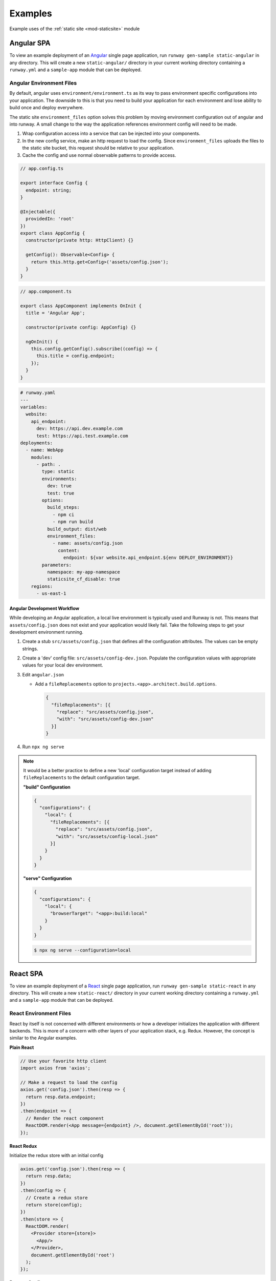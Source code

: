 .. _staticsite-examples:

########
Examples
########

Example uses of the :ref:`static site <mod-staticsite>` module


***********
Angular SPA
***********

To view an example deployment of an `Angular <https://angular.io/>`__ single page application, run ``runway gen-sample static-angular`` in any directory.
This will create a new ``static-angular/`` directory in your current working directory containing a ``runway.yml`` and a ``sample-app`` module that can be deployed.

Angular Environment Files
-------------------------
By default, angular uses ``environment/environment.ts`` as its way to pass environment specific configurations into
your application. The downside to this is that you need to build your application for each environment and lose ability
to build once and deploy everywhere. 

The static site ``environment_files`` option solves this problem by moving environment configuration out of angular and
into runway. A small change to the way the application references environment config will need to be made.

#. Wrap configuration access into a service that can be injected into your components.

#. In the new config service, make an http request to load the config. Since ``environment_files`` uploads the files to
   the static site bucket, this request should be relative to your application.

#. Cache the config and use normal observable patterns to provide access.

.. code-block:: typescript

  // app.config.ts

  export interface Config {
    endpoint: string;
  }

  @Injectable({
    providedIn: 'root'
  })
  export class AppConfig {
    constructor(private http: HttpClient) {}

    getConfig(): Observable<Config> {
      return this.http.get<Config>('assets/config.json');
    }
  }

.. code-block:: typescript

  // app.component.ts

  export class AppComponent implements OnInit {
    title = 'Angular App';

    constructor(private config: AppConfig) {}

    ngOnInit() {
      this.config.getConfig().subscribe((config) => {
        this.title = config.endpoint;
      });
    }
  }

.. code-block:: yaml

  # runway.yaml
  ---
  variables:
    website:
      api_endpoint:
        dev: https://api.dev.example.com
        test: https://api.test.example.com
  deployments:
    - name: WebApp
      modules:
        - path: .
          type: static
          environments:
            dev: true
            test: true
          options:
            build_steps:
              - npm ci
              - npm run build
            build_output: dist/web
            environment_files:
              - name: assets/config.json
                content:
                  endpoint: ${var website.api_endpoint.${env DEPLOY_ENVIRONMENT}}
          parameters:
            namespace: my-app-namespace
            staticsite_cf_disable: true
      regions:
        - us-east-1

Angular Development Workflow
++++++++++++++++++++++++++++
While developing an Angular application, a local live environment is typically used and Runway is not. This means that
``assets/config.json`` does not exist and your application would likely fail. Take the following steps to get your
development environment running.

#. Create a stub ``src/assets/config.json`` that defines all the configuration attributes. The values can be empty
   strings.

#. Create a 'dev' config file: ``src/assets/config-dev.json``. Populate the configuration values with appropriate
   values for your local dev environment.

#. Edit ``angular.json``

   * Add a ``fileReplacements`` option to ``projects.<app>.architect.build.options``.

     .. code-block:: json
        
        {
          "fileReplacements": [{
            "replace": "src/assets/config.json",
            "with": "src/assets/config-dev.json"
          }]
        }

#. Run ``npx ng serve``

.. note::

   It would be a better practice to define a new 'local' configuration target instead of adding ``fileReplacements``
   to the default configuration target.

   **"build" Configuration**

   .. code-block:: json
      
      {
        "configurations": {
          "local": {
            "fileReplacements": [{
              "replace": "src/assets/config.json",
              "with": "src/assets/config-local.json"
            }]
          }
        }
      }

   **"serve" Configuration**

   .. code-block:: json
      
      {
        "configurations": {
          "local": {
            "browserTarget": "<app>:build:local"
          }
        }
      }

   .. code-block:: bash

      $ npx ng serve --configuration=local

*********
React SPA
*********

To view an example deployment of a `React <https://reactjs.org/>`__ single page application, run ``runway gen-sample static-react`` in any directory.
This will create a new ``static-react/`` directory in your current working directory containing a ``runway.yml`` and a ``sample-app`` module that can be deployed.

React Environment Files
-----------------------
React by itself is not concerned with different environments or how a developer initializes the application with
different backends. This is more of a concern with other layers of your application stack, e.g. Redux. However, the
concept is similar to the Angular examples.

**Plain React**

.. code-block:: jsx

    // Use your favorite http client
    import axios from 'axios';

    // Make a request to load the config
    axios.get('config.json').then(resp => {
      return resp.data.endpoint;
    })
    .then(endpoint => {
      // Render the react component
      ReactDOM.render(<App message={endpoint} />, document.getElementById('root'));
    });

**React Redux**

Initialize the redux store with an initial config

.. code-block:: jsx

    axios.get('config.json').then(resp => {
      return resp.data;
    })
    .then(config => {
      // Create a redux store
      return store(config);
    })
    .then(store => {
      ReactDOM.render(
        <Provider store={store}>
          <App/>
        </Provider>,
        document.getElementById('root')
      );
    });

**Runway Config**

.. code-block:: yaml

  ---
  ignore_git_branch: true
  variables:
    website:
      api_endpoint:
        dev: https://api.dev.example.com
        test: https://api.test.example.com
  deployments:
    - name: WebApp
      modules:
        - path: .
          type: static
          environments:
            dev: true
            test: true
          options:
            build_output: build
            build_steps:
              - npm ci
              - npm run build
            environment_files:
              - name: config.json
                content:
                  endpoint: ${var website.api_endpoint.${env DEPLOY_ENVIRONMENT}}
          parameters:
            namespace: my-app-namespace
            staticsite_cf_disable: true
      regions:
        - us-west-2


React Development Workflow
++++++++++++++++++++++++++
React doesn't have an equivalent feature as Angular's fileReplacements so this solution isn't as flexible.

#. Create the file ``public/config.json``.

   Add content that matches the structure defined in ``environment_files`` and populate the values needed for local
   development.

   **Example**

   .. code-block:: json

      {
        "endpoint": "https://api.dev.example.com"
      }

#. *(Optional)* Add ``public/config.json`` to ``.gitignore``

    .. note::

      If you don't want to add ``public/config.json`` to ``.gitignore``, you should configure Runways source hashing
      to exclude it.

      .. code-block:: yaml

          source_hashing:
            enabled: true
            directories:
              - path: ./
                exclusions:
                  - public/config.json

#. Run ``npm run start``